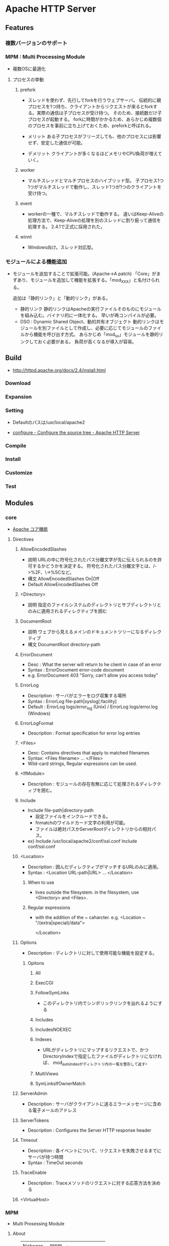 * Apache HTTP Server
** Features
*** 複数バージョンのサポート
*** MPM : Multi Processing Module
- 複数OSに最適化
**** プロセスの挙動
***** prefork
- 
  スレッドを使わず、先行してforkを行うウェブサーバ。
  伝統的に親プロセスを1つ持ち、クライアントからリクエストが来るとforkする。実際の通信は子プロセスが受け持つ。
  そのため、接続数だけ子プロセスが起動する。
  forkに時間がかかるため、あらかじめ複数個のプロセスを事前に立ち上げておくため、preforkと呼ばれる。

- メリット
  ある子プロセスがフリーズしても、他のプロセスには影響せず、安定した通信が可能。

- デメリット
  クライアントが多くなるほどメモリやCPU負荷が増えていく。

***** worker
- 
  マルチスレッドとマルチプロセスのハイブリッド型。
  子プロセス1つ1つがマルチスレッドで動作し、スレッド1つが1つのクライアントを受け持つ。

***** event
- 
  workerの一種で、マルチスレッドで動作する。
  違いはKeep-Aliveの処理方法で、Keep-Aliveの処理を別のスレッドに割り振って通信を処理する。
  2.4.1で正式に採用された。

***** winnt
- Windows向け。スレッド対応型。
*** モジュールによる機能追加
- 
  モジュールを追加することで拡張可能。(Apache->A patch)
  「Core」がまずあり、モジュールを追加して機能を拡張する。「mod_XXX」と名付けられる。
  
  追加は「静的リンク」と「動的リンク」がある。
  - 静的リンク
    静的リンクはApacheの実行ファイルそのものにモジュールを組み込む。バイナリ的に一体化する。
    早いが再コンパイルが必要。
  - DSO : Dynamic Shared Object、動的共有オブジェクト
    動的リンクはモジュールを別ファイルとして作成し、必要に応じてモジュールのファイルから機能を呼び出す方式。
    あらかじめ「mod_so」モジュールを静的リンクしておく必要がある。
    負荷が高くなるが導入が容易。

** Build
- http://httpd.apache.org/docs/2.4/install.html
*** Download
*** Expansion
*** Setting
- 
  Defaultのパスは/usr/local/apache2

- [[http://httpd.apache.org/docs/2.4/programs/configure.html][configure - Configure the source tree - Apache HTTP Server]]
*** Compile
*** Install
*** Customize
*** Test
** Modules
*** core
- [[http://httpd.apache.org/docs/2.4/mod/core.html][Apache コア機能]]
**** Directives
***** AllowEncodedSlashes
- 説明
  URLの中に符号化されたパス分離文字が先に伝えられるのを許可するかどうかを決定する。
  符号化されたパス分離文字とは、/->%2F、\->%5Cなど。
- 構文
  AllowEncodedSlashes On|Off
- Default
  AllowEncodedSlashes Off
***** <Directory>
- 説明
  指定のファイルシステムのディレクトリとサブディレクトリとのみに適用されるディレクティブを囲む
***** DocumentRoot
- 説明
  ウェブから見えるメインのドキュメントツリーになるディレクティブ
- 構文
  DocumentRoot directory-path
***** ErrorDocument
- Desc : What the server will return to he client in case of an error
- Syntax : ErrorDocument error-code document
- e.g.
  ErrorDocument 403 "Sorry, can't allow you access today"
***** ErrorLog
- Description : サーバがエラーをログ収集する場所
- Syntax : ErrorLog file-path|syslog[:facility]
- Default : ErrorLog logs/error_log (Unix) / ErrorLog logs/error.log (Windows)
***** ErrorLogFormat
- Description : Format specification for error log entries
***** <Files>
- Desc: Contains directives that apply to matched filenames
- Syntax: <Files filename> ... </Files>
- 
  Wild-card strings, Regular expressions can be used.
***** <IfModule>
- Description : モジュールの存在有無に応じて処理されるディレクティブを囲む。
***** Include
- Include file-path|directory-path
  - 設定ファイルをインクルードできる。
  - fnmatchのワイルドカード文字の利用が可能。
  - ファイルは絶対パスかServerRootディレクトリからの相対パス。
- ex)
  Include /usr/local/apache2/conf/ssl.conf
  Include conf/ssl.conf
***** <Location>
- Description : 囲んだディレクティブがマッチするURLのみに適用。
- Syntax : <Location URL-path|URL> ... </Location>

****** When to use
- lives outside the filesystem.
  in the filesystem, use <Directory> and <Files>.
****** Regular expressions
- with the addition of the ~ caharcter.
  e.g.
  <Location ~ "/(extra|special)/data">
      # data
  </Location>
***** Options
- Description : ディレクトリに対して使用可能な機能を設定する。
****** Opitons
******* All
******* ExecCGI
******* FollowSymLinks
- このディレクトリ内でシンボリックリンクを辿れるようにする
******* Includes
******* IncludesNOEXEC
******* Indexes
- URLがディレクトリにマップするリクエストで、かつDirectoryIndexで指定したファイルがディレクトリになければ、
  mod_autoindexがディレクトリ内の一覧を整形して返す。
******* MultiViews
******* SymLinksIfOwnerMatch
***** ServerAdmin
- Description : サーバがクライアントに送るエラーメッセージに含める電子メールのアドレス
***** ServerTokens
- Description : Configures the Server HTTP response header
***** Timeout
- Description : 各イベントについて、リクエストを失敗させるまでにサーバが待つ時間
- Syntax : TimeOut seconds
***** TraceEnable
- Description : Traceメソッドのリクエストに対する応答方法を決める
***** <VirtualHost>
*** MPM
- Multi Prosessing Module

**** About
- 
  |---------+------------------------|
  | Netware | mpm_netware            |
  | OS/2    | mpmt_os2               |
  | Unix    | prefork, worker, event |
  | Windows | mpm_winnt              |
  |---------+------------------------|

**** Modules
***** mpm_common
- Apache MPM共通ディレクティブ
****** Directives
******* Group
- リクエストに応答する際に所属するグループ
******* MaxClients
- Description : 
******* MaxMemFree
- Description : free()が呼ばれない限り、主メモリアロケータが保持し続けられるメモリの最大量。
- Default : MaxMemFree 0
- 
  設定されていないか、ゼロに設定されている時は無制限。
******* ServerLimit
- Description : 
******* ThreadLimit
- Description : 設定可能な子プロセス毎のスレッド数上限を設定する
- Default : 1920(mpm_winnt) / 64 (その他)
- 
  ThreadsPerChildよりもずっと大きな値に設定された場合、余計な未使用共有メモリが割り当てられてしまう。
  
******* ThreadPerChild
- Description : 子プロセスそれぞれに生成されるスレッド数
- Defalut : 64(mpm_winnt) / 25 (その他)
******* User
- Description : 
***** event
***** prefork
***** worker
- マルチスレッドとマルチプロセスのハイブリッド型
***** mpm_winnt
***** mpm_netware
***** mpm_os2
*** Other defaluts
**** mod_access_compat
- mod_authz_hostにとってかわられるべきっぽい。
***** Directives
****** Allow
- Description: Controls which hosts can access an area of the server.
****** Deny
****** Order
- Default: Order Deny,Allow
****** Satisfy
***** Memo
****** アクセスの制御
- ホスト制御(Order, Allow, Deny)
- ユーザ認証制御(Auth*, Require)
- Satifsfy
  - デフォルトでAll。すべての条件を満たす必要がある
  - anyとすると、どれかを満たせばよい。
- [[http://koseki.hatenablog.com/entry/20100913/ApacheAccessControl][Apacheのアクセス制御をちゃんと理解する。 - こせきの技術日記]]
****** 
**** mod_actions
**** mod_alias
**** mod_asis
**** mod_auth
**** mod_auth_anon
**** mod_auth_dbm
**** mod_auth_digest
**** mod_auth_ldap
**** mod_authz_host
- Group authorizations based on host
***** Directives
****** Require
******* Require ip
******* Require host
******* Require forward-dns
******* Require local
**** mod_autoindex
- Discription : UnixのlsやWinのdirシェルコマンドと似たディレクトリインデックスを生成する。
**** mod_cache
**** mod_cern_meta
**** mod_cgi
**** mod_cgid
**** mod_charset_lite
**** mod_dav
**** mod_dav_fs
**** mod_deflate
**** mod_dir
- Description : 最後のスラッシュのリダイレクト、ディレクトリのインデックスファイルを扱う機能を提供。
***** Directives
****** DirectoryCheckHandler
****** DirectoryIndex
****** DirectoryIndexRedirect
****** DirectorySlash
****** FallbackResource
**** mod_disk_cache
**** mod_dumpio
**** mod_echo
**** mod_env
- CGIスクリプト及びSSIに渡される環境変数を変更する機能を提供する。

***** Directives
****** SetEnv
- Description:
  環境変数を設定し、それをCGIスクリプトとSSIページに渡す
- Syntax:
  SetEnv env-variable value
**** mod_example
**** mod_expires
**** mod_ext_filter
**** mod_file_cache
**** mod_headers
- HTTPリクエストヘッダとレスポンスヘッダをカスタマイズする
***** Directives
****** Header
- 説明 : HTTPレスポンスヘッダの設定
******* Syntax
- Header [condition] action header [value] [early|env=[!]variable]
******* Actions
******** add
******** append
******** echo
******** edit
******** edit*
******** set
******** unset
- 指定された名前の応答ヘッダが存在している場合、削除する。
******* conditions
****** RequestHeader
- Configure HTTP request headers
******* Syntax
- RequestHeader set|append|add|unset header [value] [early|env=[!]variable]
******** set
- リクエストヘッダを設定する。同じ名前のヘッダが存在していると、それを置き換える。
******** append
******** add
******** unset
**** mod_imap
**** mod_include
**** mod_info
**** mod_isapi
**** mod_ldap
**** mod_log_config
- サーバへのリクエストのロギング機能
***** Format
***** Directives
****** BufferedLogs
****** CustomLog
- ログファイルの名前と書式を設定する
****** GlobalLog
****** LogFormat
- Description : ログファイルで使用する書式を設定する
- アクセスログファイルの書式を指定する。
****** TransferLog
**** mod_log_forensic
**** mod_logio
**** mod_mem_cache
**** mod_mime
**** mod_mime_magic
**** mod_negotiation
**** mod_nw_ssl
**** mod_proxy
- HTTP/1.1 proxy/gateway server
***** Directives
**** mod_proxy_connect
**** mod_proxy_ftp
**** mod_proxy_http
- HTTP support module for mod_proxy
***** Environment Variables
****** proxy-nokeepalive
- Forces the proxy to close the backend connection after each request.
***** Directives
****** ProxyPass
- Description
  Maps remote servers into the local server URL-space
- Syntax:
  ProxyPass [path] !|url
- Example:
  ProxyPass /mirror/foo http://backend.example.com
****** ProxyPassReverse
- Description:
  Adjusts the URL in HTTP response headers sent from a reverse proxied server
- Syntax:
  ProxyPassReverse [path] url
****** ProxyPreserveHost
- Description:
  Use incoming Host HTTP request header for proxy request
- Syntax:
  ProxyPreserveHost On|Off
- Default:
  ProxyPreserveHost Off
****** ProxyTimeout
- Description:
  Network timeout for proxied requests
- Syntax:
  ProxyTimeout seconds
**** mod_remoteip
- Replaces the original client IP adderss for the connection with the useragent IP adderss list
  presented by a proxies or load balancer via the request headers.
***** Directives
****** RemoteIPHeader
****** RemoteIPInternalProxy
****** RemoteIPInternalProxyList
****** RemoteIPProxyHeader
****** RemoteIPTrustedProxy
****** RemoteIPTrustedProxyList
**** mod_rewrite
- Provides a rule-based rewriting engine to rewrite requested URLs on the fly.
- 
  Apache Webサーバにおいて、クライアントからリクエストのあったURLの内部書き換えや、
  さまざまな環境変数等に応じたリダイレクトを可能とするモジュール。
  正規表現を使用したマッチングを行うことができる。

- 使用方法
  - httpd.confに設定する
    こちらの方が望ましい

  - .htaccessに設定する
    処理が遅くなるので、httpd.conf推奨。

***** Directives
****** RewriteBase
****** RewriteCond
- Description:
  Defines a condition under which rewriting will take place
- Syntax:
  RewriteCond TestString CondPattern
****** RewriteEngine
- Description:
  Enables or disables runtime rewriting engine
- Syntax:
  RewriteEngine on|off
- Default:
  RewriteEngine off
****** RewriteRule
**** mod_setenvif
**** mod_so
**** mod_speling
**** mod_ssl
***** Environmental Variables
***** Directives
****** SSLCertificateFile
****** SSLCertificateKeyFile
**** mod_status
**** mod_suexec
**** mod_unique_id
**** mod_userdir
**** mod_usertrack
**** mod_version
**** mod_vhost_alias
*** Etc
**** mod_jk
- 
  Tomcat redirector module.
- 
  https://tomcat.apache.org/connectors-doc/webserver_howto/apache.html
*** link
- http://httpd.apache.org/docs/2.4/mod/
** Settings
*** httpd.conf
**** TypesConfig
- mimeタイプと拡張子の組み合わせを設定するファイルパスの指定
  デファルトで設定されたファイル名はmime.types
**** AddType
- MIMEタイプを追加する。
  例 : AddType MIMEタイプ 拡張子
**** CustomLog
- ログファイルの位置を設定する。
  例 : CustomLog ログファイルの場所 ログファイルのフォーマット
  
*** .htaccess
- this files provide a way to make configuration changes on a per-directory basis.
*** mime.types
- MIMEタイプと拡張子の組み合わせを設定する。
  httpd.confファイル中の"TypesConfig"でパスを設定している。
  httpd.confファイル内で、AddTypeを行いMIMEタイプを追加することも可能。
** Command
- bin/
*** httpd
**** -k
***** install
***** uninstall
***** start
***** stop
***** restart
** Structure
*** htdocs
- 
  default Apache web server document directory
*** conf
- 
  the directory where all server configuration files are located.

*** logs
- 
  the directory where servere logs are kept, and includes Apache access logs and error logs.
  
*** cgi-bin
- 
  the directory where CGI scripts are kept.
** Manual
*** Referense Manual
*** User's Guide
**** Getting Started
***** Clients, Servers, and URLs
- URL
  - protocol
  - servername
  - URL-path
  - query string : e.g. ?arg=value
- 
  - client : request
  - server : response
***** Hostnames and DNS
- DNS
- hosts file
- virtual hosts
***** Configuration File and Directives
- 
*** How-To / Tutorials
*** Platform Specific Notes
*** Other Topics
*** Link
- https://httpd.apache.org/docs/2.4/en/

** Memo
*** 暗号化
- 証明書の作成
  - opensslによる例
    - 秘密鍵 : openssl genrsa -aes256 -out server.key 2048
    - CSR : openssl req -new -key server.key -sha256 -out server.csr
    - 証明書 : openssl x509 -in server.csr -days 365 -req -signkey server.key -sha256 -out server.crt
- mod_ssl.soの設定
  LoadModuleのコメントアウトを外す
- httpd-ssl.confの設定
  conf/extra/httpd-ssl.confのIncludeのコメントアウトを外す
  extra/httpd-ssl.confに、証明書、秘密鍵、各種パスの設定を行う
- mod_socache_shmcb.so
  LoadModuleのコメントアウトを外す
**** Link
- http://www.maruko2.com/mw/Apache/SSL%E8%87%AA%E5%B7%B1%E8%A8%BC%E6%98%8E%E6%9B%B8%E3%81%AE%E4%BD%9C%E6%88%90%E3%81%A8mod_ssl%E3%81%AE%E8%A8%AD%E5%AE%9A
- http://d.hatena.ne.jp/ozuma/20130511/1368284304
- http://www.lesstep.jp/step_on_board/apache/335/
*** アクセス制御
**** ディレクティブ
- ファイルシステム向けのコンテナ
  <Directory>ディレクティブ
  <Files>ディレクティブ
- Web空間向けコンテナ
  <Location>ディレクティブ
- [[https://httpd.apache.org/docs/2.4/ja/sections.html][セクションの設定 - Apache]]
**** アクセス制御
- mod_authz_host (,mod_access_compat)も参照
- [[https://qiita.com/YasuyukiKawai/items/727d2238572851000c79][Apache:アクセス制御をする - Qiita]]
*** Rewriteについて
- RewriteRuleの前にRewriteCondを記述。
- 複数Ruleが必要なら、そのたびにRewriteCondを直前に記述する。

**** Link
- https://weblabo.oscasierra.net/apache-rewritecond-base/
- http://blog.livedoor.jp/tak_bon/archives/6508443.html
*** Secure属性を付与
- mod_headersモジュールでCookieに変更を入れる。
  Header edit Set-Cookie ^(.*)$ $1;secure
  https://qiita.com/yuba/items/034dd027dbde15f6a795
*** Apacheでリバースプロキシした際のプロトコル変換
- X_FORWARDED_PROTOを利用する
  RequestHeader set X_FORWARDED_PROTO 'https'
- SSLをLBやApacheまでで終わらせ、内部通信はhttp通信の場合に、
  アプリケーション側がプロトコルをhttpだと勘違いする場合に、上記設定を行う。
  Railsだと解釈をしてくれるのでうまく動作する。

- Link
  - https://qiita.com/yusabana/items/1e61f46094b965a66599
  - http://www.rarul.com/mt/log/2015/05/reverseproxyred.html
  - https://qiita.com/HeRo/items/7063b86b5e8a2efde0f4
** Link
- [[https://httpd.apache.org/][Apache HTTP SERVER PROJECT]]

